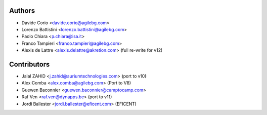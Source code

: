 Authors
-------

* Davide Corio <davide.corio@agilebg.com>
* Lorenzo Battistini <lorenzo.battistini@agilebg.com>
* Paolo Chiara <p.chiara@isa.it>
* Franco Tampieri <franco.tampieri@agilebg.com>
* Alexis de Lattre <alexis.delattre@akretion.com> (full re-write for v12)

Contributors
------------

* Jalal ZAHID <j.zahid@auriumtechnologies.com>  (port to v10)
* Alex Comba <alex.comba@agilebg.com> (Port to V8)
* Guewen Baconnier <guewen.baconnier@camptocamp.com>
* Raf Ven <raf.ven@dynapps.be>  (port to v11)
* Jordi Ballester <jordi.ballester@eficent.com> (EFICENT)
